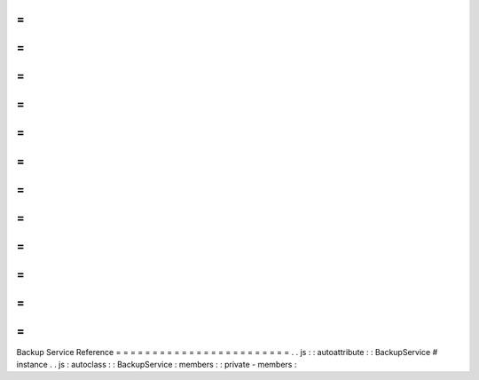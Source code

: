 =
=
=
=
=
=
=
=
=
=
=
=
=
=
=
=
=
=
=
=
=
=
=
=
Backup
Service
Reference
=
=
=
=
=
=
=
=
=
=
=
=
=
=
=
=
=
=
=
=
=
=
=
=
.
.
js
:
:
autoattribute
:
:
BackupService
#
instance
.
.
js
:
autoclass
:
:
BackupService
:
members
:
:
private
-
members
:
